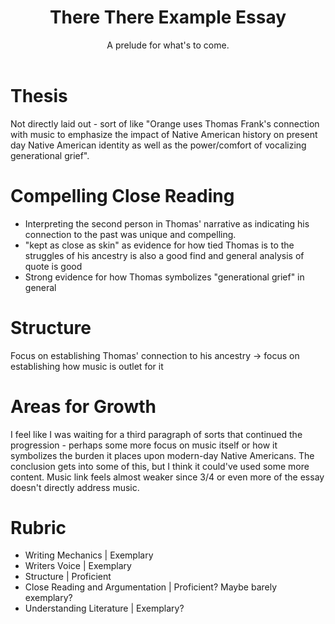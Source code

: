 
#+TITLE: There There Example Essay
#+SUBTITLE: A prelude for what's to come.

* Thesis 
Not directly laid out - sort of like "Orange uses Thomas Frank's connection with music to emphasize the impact of Native American history on present day Native American identity as well as the power/comfort of vocalizing generational grief". 

* Compelling Close Reading
- Interpreting the second person in Thomas' narrative as indicating his connection to the past was unique and compelling.
- "kept as close as skin" as evidence for how tied Thomas is to the struggles of his ancestry is also a good find and general analysis of quote is good
- Strong evidence for how Thomas symbolizes "generational grief" in general

* Structure
Focus on establishing Thomas' connection to his ancestry -> focus on establishing how music is outlet for it

* Areas for Growth
I feel like I was waiting for a third paragraph of sorts that continued the progression - perhaps some more focus on music itself or how it symbolizes the burden it places upon modern-day Native Americans. The conclusion gets into some of this, but I think it could've used some more content. Music link feels almost weaker since 3/4 or even more of the essay doesn't directly address music.

* Rubric
- Writing Mechanics | Exemplary
- Writers Voice | Exemplary
- Structure | Proficient
- Close Reading and Argumentation | Proficient? Maybe barely exemplary?
- Understanding Literature | Exemplary? 
